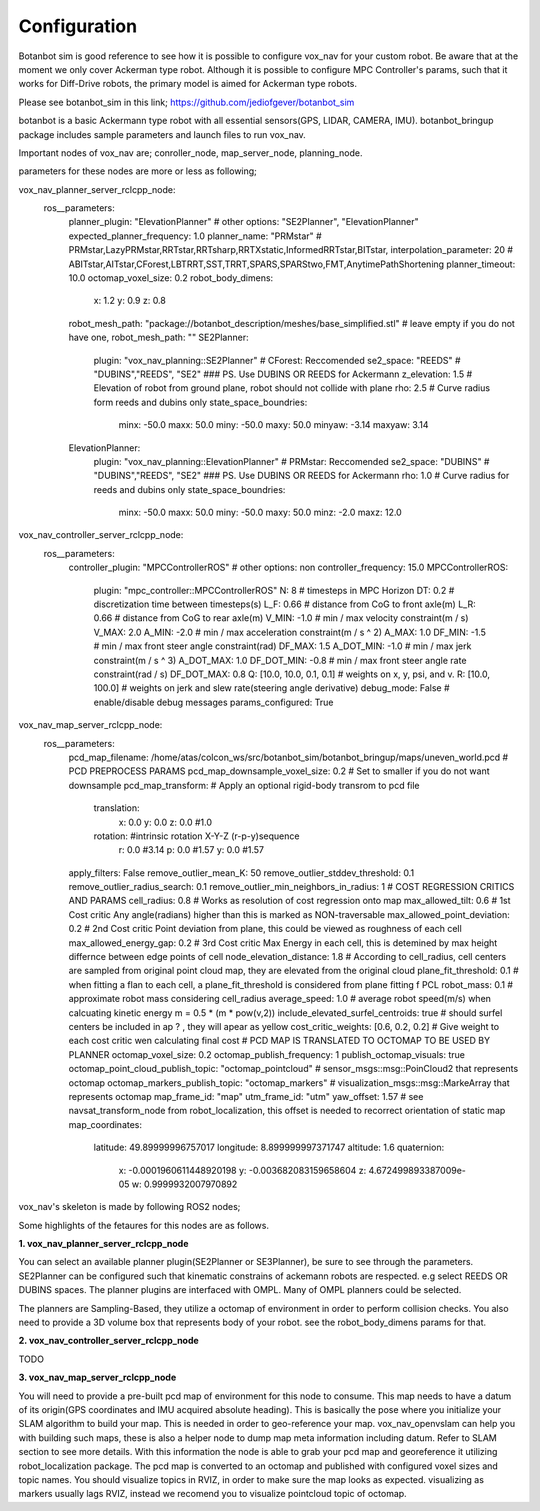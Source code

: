 
Configuration
========================================

Botanbot sim is good reference to see how it is possible to configure vox_nav for your custom robot.
Be aware that at the moment we only cover Ackerman type robot. 
Although it is possible to configure MPC Controller's params, such that it works for 
Diff-Drive robots, the primary model is aimed for Ackerman type robots.

Please see botanbot_sim in this link; https://github.com/jediofgever/botanbot_sim

botanbot is a basic Ackermann type robot with all essential sensors(GPS, LIDAR, CAMERA, IMU). 
botanbot_bringup package includes sample parameters and launch files to run vox_nav.

Important nodes of vox_nav are; conroller_node, map_server_node, planning_node. 

parameters for these nodes are more or less as following;

.. code-block:: yaml
vox_nav_planner_server_rclcpp_node:
  ros__parameters:
    planner_plugin: "ElevationPlanner"              # other options: "SE2Planner", "ElevationPlanner"
    expected_planner_frequency: 1.0
    planner_name: "PRMstar"                         # PRMstar,LazyPRMstar,RRTstar,RRTsharp,RRTXstatic,InformedRRTstar,BITstar, 
    interpolation_parameter: 20                     # ABITstar,AITstar,CForest,LBTRRT,SST,TRRT,SPARS,SPARStwo,FMT,AnytimePathShortening
    planner_timeout: 10.0
    octomap_voxel_size: 0.2
    robot_body_dimens:
      x: 1.2
      y: 0.9
      z: 0.8
    robot_mesh_path: "package://botanbot_description/meshes/base_simplified.stl" # leave empty if you do not have one, robot_mesh_path: ""
    SE2Planner:
      plugin: "vox_nav_planning::SE2Planner"        # CForest: Reccomended
      se2_space: "REEDS"                            # "DUBINS","REEDS", "SE2" ### PS. Use DUBINS OR REEDS for Ackermann
      z_elevation: 1.5                              # Elevation of robot from ground plane, robot should not collide with plane                                      
      rho: 2.5                                      # Curve radius form reeds and dubins only
      state_space_boundries: 
        minx: -50.0
        maxx: 50.0
        miny: -50.0
        maxy: 50.0
        minyaw: -3.14
        maxyaw: 3.14
    ElevationPlanner: 
      plugin: "vox_nav_planning::ElevationPlanner"    # PRMstar: Reccomended
      se2_space: "DUBINS"                             # "DUBINS","REEDS", "SE2" ### PS. Use DUBINS OR REEDS for Ackermann
      rho: 1.0                                        # Curve radius for reeds and dubins only
      state_space_boundries:
        minx: -50.0
        maxx: 50.0
        miny: -50.0
        maxy: 50.0
        minz: -2.0
        maxz: 12.0

vox_nav_controller_server_rclcpp_node:
   ros__parameters:
      controller_plugin: "MPCControllerROS"                                   # other options: non
      controller_frequency: 15.0
      MPCControllerROS:
         plugin: "mpc_controller::MPCControllerROS"
         N: 8                                                                 # timesteps in MPC Horizon
         DT: 0.2                                                              # discretization time between timesteps(s)
         L_F: 0.66                                                            # distance from CoG to front axle(m)
         L_R: 0.66                                                            # distance from CoG to rear axle(m)
         V_MIN: -1.0                                                          # min / max velocity constraint(m / s)
         V_MAX: 2.0
         A_MIN: -2.0                                                          # min / max acceleration constraint(m / s ^ 2)
         A_MAX: 1.0
         DF_MIN: -1.5                                                         # min / max front steer angle constraint(rad)
         DF_MAX: 1.5
         A_DOT_MIN: -1.0                                                      # min / max jerk constraint(m / s ^ 3)
         A_DOT_MAX: 1.0
         DF_DOT_MIN: -0.8                                                     # min / max front steer angle rate constraint(rad / s)
         DF_DOT_MAX: 0.8
         Q: [10.0, 10.0, 0.1, 0.1]                                            # weights on x, y, psi, and v.
         R: [10.0, 100.0]                                                     # weights on jerk and slew rate(steering angle derivative)
         debug_mode: False                                                    # enable/disable debug messages
         params_configured: True

vox_nav_map_server_rclcpp_node:
  ros__parameters:
    pcd_map_filename: /home/atas/colcon_ws/src/botanbot_sim/botanbot_bringup/maps/uneven_world.pcd
    # PCD PREPROCESS PARAMS
    pcd_map_downsample_voxel_size: 0.2                                        # Set to smaller if you do not want downsample
    pcd_map_transform:                                                        # Apply an optional rigid-body transrom to pcd file
      translation:
        x: 0.0
        y: 0.0
        z: 0.0 #1.0
      rotation:                                                               #intrinsic rotation X-Y-Z (r-p-y)sequence
        r: 0.0 #3.14
        p: 0.0 #1.57
        y: 0.0 #1.57
    apply_filters: False
    remove_outlier_mean_K: 50
    remove_outlier_stddev_threshold: 0.1
    remove_outlier_radius_search: 0.1
    remove_outlier_min_neighbors_in_radius: 1
    # COST REGRESSION CRITICS AND PARAMS
    cell_radius: 0.8                                                         # Works as resolution of cost regression onto map
    max_allowed_tilt: 0.6                                                    # 1st Cost critic Any angle(radians) higher than this is marked as NON-traversable
    max_allowed_point_deviation: 0.2                                         # 2nd Cost critic Point deviation from plane, this could be viewed as roughness of each cell 
    max_allowed_energy_gap: 0.2                                              # 3rd Cost critic Max Energy in each cell, this is detemined by max height differnce between edge points of cell
    node_elevation_distance: 1.8                                             # According to cell_radius, cell centers are sampled from original point cloud map, they are elevated from the original cloud
    plane_fit_threshold: 0.1                                                 # when fitting a flan to each cell, a plane_fit_threshold is considered from plane fitting f PCL
    robot_mass: 0.1                                                          # approximate robot mass considering cell_radius
    average_speed: 1.0                                                       # average robot speed(m/s) when calcuating kinetic energy m = 0.5 * (m * pow(v,2))
    include_elevated_surfel_centroids: true                                  # should surfel centers be included in ap ? , they will apear as yellow
    cost_critic_weights: [0.6, 0.2, 0.2]                                     # Give weight to each cost critic wen calculating final cost
    # PCD MAP IS TRANSLATED TO OCTOMAP TO BE USED BY PLANNER
    octomap_voxel_size: 0.2
    octomap_publish_frequency: 1
    publish_octomap_visuals: true
    octomap_point_cloud_publish_topic: "octomap_pointcloud"                  # sensor_msgs::msg::PoinCloud2 that represents octomap
    octomap_markers_publish_topic: "octomap_markers"                         # visualization_msgs::msg::MarkeArray that represents octomap
    map_frame_id: "map"
    utm_frame_id: "utm"
    yaw_offset: 1.57                                                         # see navsat_transform_node from robot_localization, this offset is needed to recorrect orientation of static map
    map_coordinates:
      latitude: 49.89999996757017
      longitude: 8.899999997371747
      altitude: 1.6
      quaternion:
        x: -0.0001960611448920198
        y: -0.003682083159658604
        z: 4.672499893387009e-05
        w: 0.9999932007970892




vox_nav's skeleton is made by following ROS2 nodes; 

Some highlights of the fetaures for this nodes are as follows.

**1. vox_nav_planner_server_rclcpp_node**

You can select an available planner plugin(SE2Planner or SE3Planner), be sure to see through the parameters. 
SE2Planner can be configured such that kinematic constrains
of ackemann robots are respected. e.g select REEDS OR DUBINS spaces.
The planner plugins are interfaced with OMPL. Many of OMPL planners could be selected. 

The planners are Sampling-Based, they utilize a octomap of environment in order to perform collision checks.
You also need to provide a 3D volume box that represents body of your robot. 
see the robot_body_dimens params for that.

**2. vox_nav_controller_server_rclcpp_node**

TODO


**3. vox_nav_map_server_rclcpp_node**
 
You will need to provide a pre-built pcd map of environment for this node to consume. 
This map needs to have a datum of its origin(GPS coordinates and IMU acquired absolute heading). 
This is basically the pose where you initialize your SLAM algorithm to build your map. 
This is needed in order to geo-reference your map.
vox_nav_openvslam can help you with building such maps, these is also a helper node to dump map meta information including datum.
Refer to SLAM section to see more details. 
With this information the node is able to grab your pcd map and georeference it utilizing robot_localization package. 
The pcd map is converted to an octomap and published with configured voxel sizes and topic names. 
You should visualize topics in RVIZ, in order to make sure the map looks as expected.
visualizing as markers usually lags RVIZ, instead we recomend you to visualize pointcloud topic of octomap.